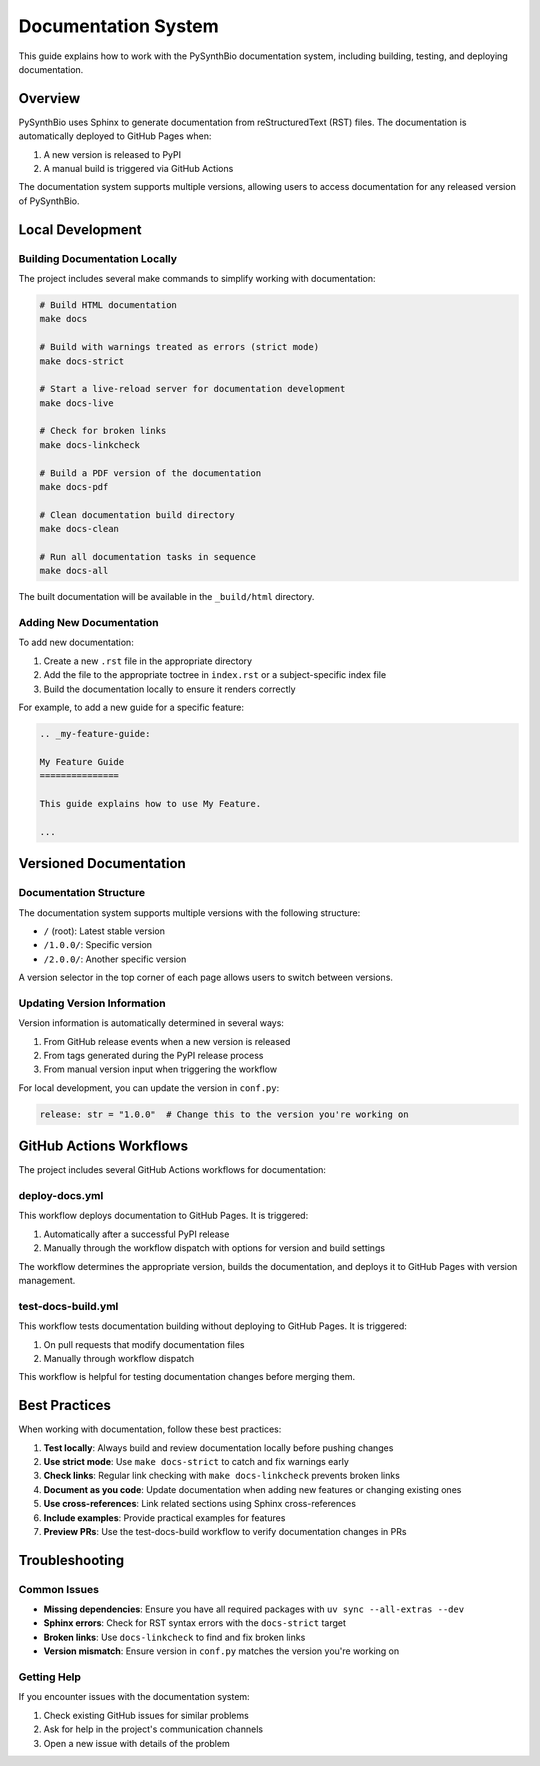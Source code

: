 .. _development-docs:

Documentation System
===================

This guide explains how to work with the PySynthBio documentation system, including building, testing, and deploying documentation.

Overview
--------

PySynthBio uses Sphinx to generate documentation from reStructuredText (RST) files. The documentation is automatically deployed to GitHub Pages when:

1. A new version is released to PyPI
2. A manual build is triggered via GitHub Actions

The documentation system supports multiple versions, allowing users to access documentation for any released version of PySynthBio.

Local Development
----------------

Building Documentation Locally
~~~~~~~~~~~~~~~~~~~~~~~~~~~~~

The project includes several make commands to simplify working with documentation:

.. code-block:: bash

    # Build HTML documentation
    make docs

    # Build with warnings treated as errors (strict mode)
    make docs-strict

    # Start a live-reload server for documentation development
    make docs-live

    # Check for broken links
    make docs-linkcheck

    # Build a PDF version of the documentation
    make docs-pdf

    # Clean documentation build directory
    make docs-clean

    # Run all documentation tasks in sequence
    make docs-all

The built documentation will be available in the ``_build/html`` directory.

Adding New Documentation
~~~~~~~~~~~~~~~~~~~~~~~

To add new documentation:

1. Create a new ``.rst`` file in the appropriate directory
2. Add the file to the appropriate toctree in ``index.rst`` or a subject-specific index file
3. Build the documentation locally to ensure it renders correctly

For example, to add a new guide for a specific feature:

.. code-block:: rst

    .. _my-feature-guide:

    My Feature Guide
    ===============

    This guide explains how to use My Feature.

    ...

Versioned Documentation
----------------------

Documentation Structure
~~~~~~~~~~~~~~~~~~~~~~

The documentation system supports multiple versions with the following structure:

- ``/`` (root): Latest stable version
- ``/1.0.0/``: Specific version
- ``/2.0.0/``: Another specific version

A version selector in the top corner of each page allows users to switch between versions.

Updating Version Information
~~~~~~~~~~~~~~~~~~~~~~~~~~~

Version information is automatically determined in several ways:

1. From GitHub release events when a new version is released
2. From tags generated during the PyPI release process
3. From manual version input when triggering the workflow

For local development, you can update the version in ``conf.py``:

.. code-block:: python

    release: str = "1.0.0"  # Change this to the version you're working on

GitHub Actions Workflows
-----------------------

The project includes several GitHub Actions workflows for documentation:

deploy-docs.yml
~~~~~~~~~~~~~~

This workflow deploys documentation to GitHub Pages. It is triggered:

1. Automatically after a successful PyPI release
2. Manually through the workflow dispatch with options for version and build settings

The workflow determines the appropriate version, builds the documentation, and deploys it to GitHub Pages with version management.

test-docs-build.yml
~~~~~~~~~~~~~~~~~~

This workflow tests documentation building without deploying to GitHub Pages. It is triggered:

1. On pull requests that modify documentation files
2. Manually through workflow dispatch

This workflow is helpful for testing documentation changes before merging them.

Best Practices
-------------

When working with documentation, follow these best practices:

1. **Test locally**: Always build and review documentation locally before pushing changes
2. **Use strict mode**: Use ``make docs-strict`` to catch and fix warnings early
3. **Check links**: Regular link checking with ``make docs-linkcheck`` prevents broken links
4. **Document as you code**: Update documentation when adding new features or changing existing ones
5. **Use cross-references**: Link related sections using Sphinx cross-references
6. **Include examples**: Provide practical examples for features
7. **Preview PRs**: Use the test-docs-build workflow to verify documentation changes in PRs

Troubleshooting
--------------

Common Issues
~~~~~~~~~~~~

- **Missing dependencies**: Ensure you have all required packages with ``uv sync --all-extras --dev``
- **Sphinx errors**: Check for RST syntax errors with the ``docs-strict`` target
- **Broken links**: Use ``docs-linkcheck`` to find and fix broken links
- **Version mismatch**: Ensure version in ``conf.py`` matches the version you're working on

Getting Help
~~~~~~~~~~~

If you encounter issues with the documentation system:

1. Check existing GitHub issues for similar problems
2. Ask for help in the project's communication channels
3. Open a new issue with details of the problem 